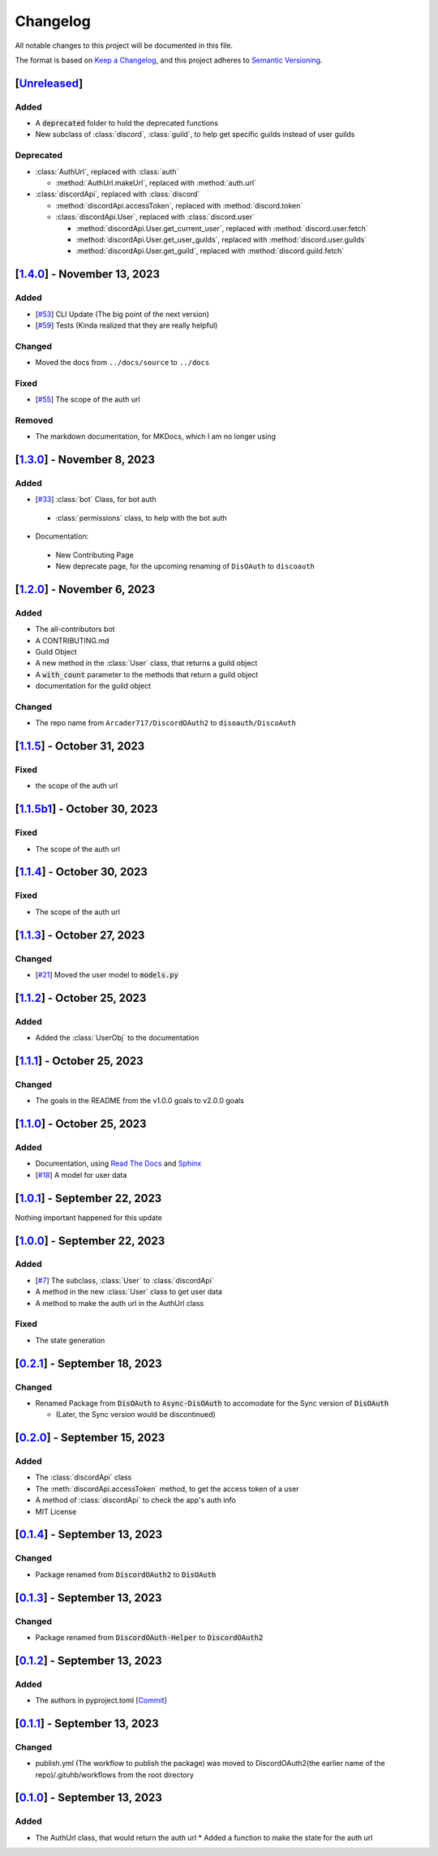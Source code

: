 =========
Changelog
=========

All notable changes to this project will be documented in this file.

The format is based on `Keep a Changelog <https://keepachangelog.com/en/1.0.0/>`_,
and this project adheres to `Semantic Versioning <https://semver.org/spec/v2.0.0.html>`_.

[`Unreleased`_]
===============

Added
-----

- A :code:`deprecated` folder to hold the deprecated functions 
- New subclass of :class:`discord`, :class:`guild`, to help get specific guilds instead of user guilds

Deprecated
----------

- :class:`AuthUrl`, replaced with :class:`auth`

  - :method:`AuthUrl.makeUrl`, replaced with :method:`auth.url`

- :class:`discordApi`, replaced with :class:`discord`

  - :method:`discordApi.accessToken`, replaced with :method:`discord.token`
  - :class:`discordApi.User`, replaced with :class:`discord.user` 

    - :method:`discordApi.User.get_current_user`, replaced with :method:`discord.user.fetch`
    - :method:`discordApi.User.get_user_guilds`, replaced with :method:`discord.user.guilds`
    - :method:`discordApi.User.get_guild`, replaced with :method:`discord.guild.fetch`


[`1.4.0`_] - November 13, 2023
==============================

Added
-----

- [`#53 <https://github.com/disoauth/DiscoAuth/pull/53>`_] CLI Update (The big point of the next version)
- [`#59 <https://github.com/disoauth/DiscoAuth/pull/59>`_] Tests (Kinda realized that they are really helpful)

Changed
-------

* Moved the docs from ``../docs/source`` to ``../docs``

Fixed
-----

* [`#55 <https://github.com/disoauth/DiscoAuth/pull/55>`_] The scope of the auth url

Removed
-------

* The markdown documentation, for MKDocs, which I am no longer using

[`1.3.0`_] - November 8, 2023
=============================

Added
-----

* [`#33 <https://github.com/disoauth/DiscoAuth/pull/33>`_] :class:`bot` Class, for bot auth

 * :class:`permissions` class, to help with the bot auth

* Documentation:

 * New Contributing Page
 * New deprecate page, for the upcoming renaming of ``DisOAuth`` to ``discoauth``

[`1.2.0`_] - November 6, 2023
=============================

Added
-----

* The all-contributors bot
* A CONTRIBUTING.md
* Guild Object
* A new method in the :class:`User` class, that returns a guild object
* A :code:`with_count` parameter to the methods that return a guild object
* documentation for the guild object

Changed
-------

* The repo name from ``Arcader717/DiscordOAuth2`` to ``disoauth/DiscoAuth``

[`1.1.5`_] - October 31, 2023
=============================

Fixed
-----

* the scope of the auth url

[`1.1.5b1`_] - October 30, 2023
===============================

Fixed
-----

* The scope of the auth url

[`1.1.4`_] - October 30, 2023 
=============================

Fixed
-----

* The scope of the auth url

[`1.1.3`_] - October 27, 2023
=============================

Changed
-------

* [`#21 <https://github.com/disoauth/DiscoAuth/pull/21>`_] Moved the user model to :code:`models.py`

[`1.1.2`_] - October 25, 2023
=============================

Added
-------

* Added the :class:`UserObj` to the documentation


[`1.1.1`_] - October 25, 2023
=============================

Changed
-------

* The goals in the README from the v1.0.0 goals to v2.0.0 goals

[`1.1.0`_] - October 25, 2023
=============================

Added
-----

* Documentation, using `Read The Docs <https://readthedocs.io>`_ and `Sphinx <https://www.sphinx-doc.org/en/master/usage/index.html>`_
* [`#18 <https://github.com/disoauth/DiscoAuth/pull/18>`_] A model for user data

[`1.0.1`_] - September 22, 2023
===============================

Nothing important happened for this update

[`1.0.0`_] - September 22, 2023
===============================

Added
-----

* [`#7 <https://github.com/disoauth/DiscoAuth/pull/7>`_] The subclass, :class:`User` to :class:`discordApi`
* A method in the new :class:`User` class to get user data
* A method to make the auth url in the AuthUrl class

Fixed
-----

* The state generation

[`0.2.1`_] - September 18, 2023
===============================

Changed
-------

* Renamed Package from :code:`DisOAuth` to :code:`Async-DisOAuth` to accomodate for the Sync version of :code:`DisOAuth`

  * (Later, the Sync version would be discontinued)

[`0.2.0`_] - September 15, 2023
===================================================================================

Added
-----

* The :class:`discordApi` class
* The :meth:`discordApi.accessToken` method, to get the access token of a user
* A method of :class:`discordApi` to check the app's auth info
* MIT License

[`0.1.4`_] - September 13, 2023
===================================================================================

Changed
-------

* Package renamed from :code:`DiscordOAuth2` to :code:`DisOAuth`

[`0.1.3`_] - September 13, 2023
===================================================================================

Changed
-------

* Package renamed from :code:`DiscordOAuth-Helper` to :code:`DiscordOAuth2` 

[`0.1.2`_] - September 13, 2023
===================================================================================

Added
-----

* The authors in pyproject.toml [`Commit <https://github.com/disoauth/DiscoAuth/commit/dd673466ba882fa6dca4bd1dbfa793158878b2d3>`_]

[`0.1.1`_] - September 13, 2023
===================================================================================

Changed
-------

* publish.yml (The workflow to publish the package) was moved to DiscordOAuth2(the earlier name of the repo)/.gituhb/workflows from the root directory

[`0.1.0`_] - September 13, 2023
=================================================================================

Added
-----

* The AuthUrl class, that would return the auth url
  * Added a function to make the state for the auth url

.. _Unreleased: https://github.com/disoauth/DiscoAuth/compare/v1.4.0...Depreciate
.. _1.4.0: https://github.com/disoauth/DiscoAuth/compare/v1.3.0...v1.4.0
.. _1.3.0: https://github.com/disoauth/DiscoAuth/compare/v1.2.0...v1.3.0
.. _1.2.0: https://github.com/disoauth/DiscoAuth/compare/v1.1.5...v1.2.0
.. _1.1.5: https://github.com/disoauth/DiscoAuth/compare/v1.1.5b1...v1.1.5
.. _1.1.5b1: https://github.com/disoauth/DiscoAuth/compare/v1.1.4...v1.1.5b1
.. _1.1.4: https://github.com/disoauth/DiscoAuth/compare/v1.1.3...v1.1.4
.. _1.1.3: https://github.com/disoauth/DiscoAuth/compare/v1.1.2...v1.1.3
.. _1.1.2: https://github.com/disoauth/DiscoAuth/compare/v1.1.1...v1.1.2
.. _1.1.1: https://github.com/disoauth/DiscoAuth/compare/v1.1.0...v1.1.1
.. _1.1.0: https://github.com/disoauth/DiscoAuth/compare/v1.0.1...v1.1.0
.. _1.0.1: https://github.com/disoauth/DiscoAuth/compare/v1.0.0...v1.0.1
.. _1.0.0: https://github.com/disoauth/DiscoAuth/compare/v0.2.1...v1.0.0
.. _0.2.1: https://github.com/disoauth/DiscoAuth/compare/v0.2.0...v0.2.1
.. _0.2.0: https://github.com/disoauth/DiscoAuth/compare/v0.1.4...v0.2.0
.. _0.1.4: https://github.com/disoauth/DiscoAuth/compare/v0.1.3...v0.1.4
.. _0.1.3: https://github.com/disoauth/DiscoAuth/compare/v0.1.2...v0.1.3
.. _0.1.2: https://github.com/disoauth/DiscoAuth/compare/v0.1.1...v0.1.2
.. _0.1.1: https://github.com/disoauth/DiscoAuth/compare/v0.1...v0.1.1
.. _0.1.0: https://github.com/disoauth/DiscoAuth/tree/v0.1
